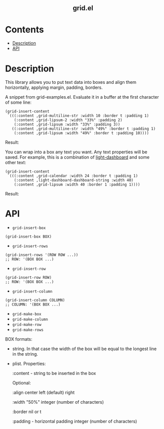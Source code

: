 #+html: <h2 align=center>grid.el</h2>

* Contents

- [[#description][Description]]
- [[#api][API]]

* Description
:PROPERTIES:
:CUSTOM_ID: description
:END:

This library allows you to put text data into boxes and align them horizontally,
applying margin, padding, borders.

A snippet from grid-examples.el. Evaluate it in a buffer at the first character
of some line:

#+begin_src elisp
(grid-insert-content
 `(((:content ,grid-multiline-str :width 10 :border t :padding 1)
    (:content ,grid-lipsum-2 :width "33%" :padding 2)
    (:content ,grid-lipsum :width "33%" :padding 3))
   ((:content ,grid-multiline-str :width "49%" :border t :padding 1)
    (:content ,grid-lipsum :width "49%" :border t :padding 10))))
#+end_src

Result:
#+html: <div align=center><img src='image.png'/></div>

You can wrap into a box any text you want. Any text properties will be
saved. For example, this is a combination of [[https:https://github.com/ichernyshovvv/light-dashboard][light-dashboard]] and some other
text:

#+begin_src elisp
(grid-insert-content
 `(((:content ,grid-calendar :width 24 :border t :padding 1)
    (:content ,light-dashboard-dashboard-string :width 40)
    (:content ,grid-lipsum :width 40 :border 1 :padding 1))))
#+end_src

Result:
#+html: <div align=center><img src='image-with-light-dashboard.png'></div>

* API
:PROPERTIES:
:CUSTOM_ID: api
:END:

- ~grid-insert-box~

#+begin_src elisp
(grid-insert-box BOX)
#+end_src

- ~grid-insert-rows~

#+begin_src elisp
(grid-insert-rows '(ROW ROW ...))
;; ROW: '(BOX BOX ...)
#+end_src

- ~grid-insert-row~

#+begin_src elisp
(grid-insert-row ROW)
;; ROW: '(BOX BOX ...)
#+end_src

- ~grid-insert-column~

#+begin_src elisp
(grid-insert-column COLUMN)
;; COLUMN: '(BOX BOX ...)
#+end_src

- ~grid-make-box~
- ~grid-make-column~
- ~grid-make-row~
- ~grid-make-rows~

BOX formats:

- string. In that case the width of the box will be equal to the longest line in
  the string.

- plist. Properties:

  :content - string to be inserted in the box

  Optional:
    
    :align
    center
    left (default)
    right
    
    :width
    "50%"
    integer (number of characters)

    :border
    nil or t

    :padding - horizontal padding
    integer (number of characters)

  
